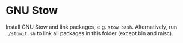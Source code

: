 * GNU Stow
Install GNU Stow and link packages, e.g. =stow bash=. Alternatively, run
=./stowit.sh= to link all packages in this folder (except bin and misc).

